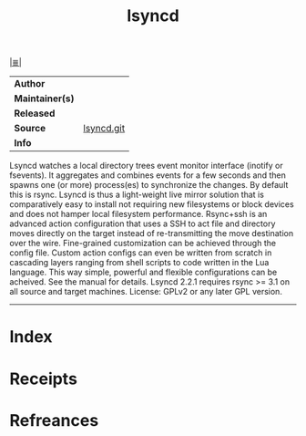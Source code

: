 # File           : cix-lsyncd.org
# Created        : <2017-08-04 Fri 23:01:05 BST>
# Modified       : <2017-08-04 Fri 23:01:05 BST>
# Author         : sharlatan
# Maintainer(s)  :
# Sinopsis       : Synchronizes local directories with remote targets 

#+OPTIONS: num:nil

[[file:../cix-main.org][|≣|]]
#+TITLE: lsyncd
|-----------------+------------|
| *Author*        |            |
| *Maintainer(s)* |            |
| *Released*      |            |
| *Source*        | [[https://github.com/axkibe/lsyncd][lsyncd.git]] |
| *Info*          |            |
|-----------------+------------|

Lsyncd watches a local directory trees event monitor interface (inotify or
fsevents). It aggregates and combines events for a few seconds and then spawns
one (or more) process(es) to synchronize the changes. By default this is rsync.
Lsyncd is thus a light-weight live mirror solution that is comparatively easy to
install not requiring new filesystems or block devices and does not hamper local
filesystem performance. Rsync+ssh is an advanced action configuration that uses
a SSH to act file and directory moves directly on the target instead of
re-transmitting the move destination over the wire. Fine-grained customization
can be achieved through the config file. Custom action configs can even be
written from scratch in cascading layers ranging from shell scripts to code
written in the Lua language. This way simple, powerful and flexible
configurations can be acheived. See the manual for details. Lsyncd 2.2.1
requires rsync >= 3.1 on all source and target machines. License: GPLv2 or any
later GPL version.

-----
* Index
* Receipts
* Refreances

  # End of cix-lsyncd.org

